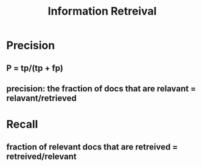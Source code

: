 #+TITLE: Information Retreival

* Precision
** P = tp/(tp + fp)
** precision: the fraction of docs that are relavant = relavant/retrieved
* Recall
** fraction of relevant docs that are retreived = retreived/relevant
